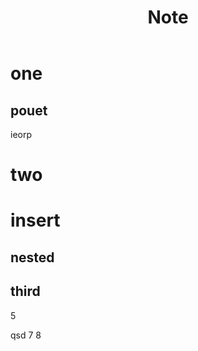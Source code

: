 #+TITLE: Note
#+DESCRIPTION: testing orgmod in doom

* one
** pouet
ieorp
* two
* insert
** nested
** third

5

qsd 7 8
